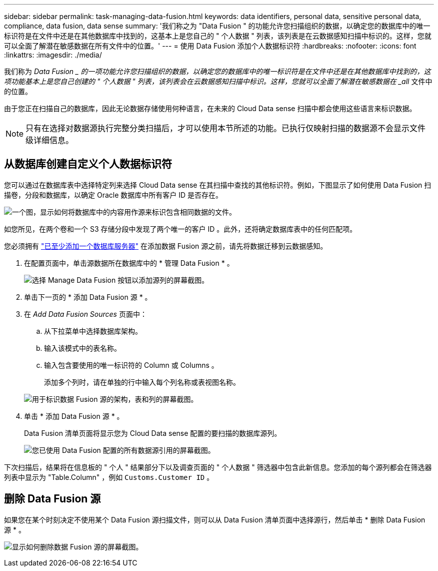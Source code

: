 ---
sidebar: sidebar 
permalink: task-managing-data-fusion.html 
keywords: data identifiers, personal data, sensitive personal data, compliance, data fusion, data sense 
summary: '我们称之为 "Data Fusion " 的功能允许您扫描组织的数据，以确定您的数据库中的唯一标识符是在文件中还是在其他数据库中找到的，这基本上是您自己的 " 个人数据 " 列表，该列表是在云数据感知扫描中标识的。这样，您就可以全面了解潜在敏感数据在所有文件中的位置。' 
---
= 使用 Data Fusion 添加个人数据标识符
:hardbreaks:
:nofooter: 
:icons: font
:linkattrs: 
:imagesdir: ./media/


[role="lead"]
我们称为 _Data Fusion _ 的一项功能允许您扫描组织的数据，以确定您的数据库中的唯一标识符是在文件中还是在其他数据库中找到的，这项功能基本上是您自己创建的 " 个人数据 " 列表，该列表会在云数据感知扫描中标识。这样，您就可以全面了解潜在敏感数据在 _all_ 文件中的位置。

由于您正在扫描自己的数据库，因此无论数据存储使用何种语言，在未来的 Cloud Data sense 扫描中都会使用这些语言来标识数据。


NOTE: 只有在选择对数据源执行完整分类扫描后，才可以使用本节所述的功能。已执行仅映射扫描的数据源不会显示文件级详细信息。



== 从数据库创建自定义个人数据标识符

您可以通过在数据库表中选择特定列来选择 Cloud Data sense 在其扫描中查找的其他标识符。例如，下图显示了如何使用 Data Fusion 扫描卷，分段和数据库，以确定 Oracle 数据库中所有客户 ID 是否存在。

image:diagram_compliance_data_fusion.png["一个图，显示如何将数据库中的内容用作源来标识包含相同数据的文件。"]

如您所见，在两个卷和一个 S3 存储分段中发现了两个唯一的客户 ID 。此外，还将确定数据库表中的任何匹配项。

您必须拥有 link:task-scanning-databases.html#adding-the-database-server["已至少添加一个数据库服务器"^] 在添加数据 Fusion 源之前，请先将数据迁移到云数据感知。

. 在配置页面中，单击源数据所在数据库中的 * 管理 Data Fusion * 。
+
image:screenshot_compliance_manage_data_fusion.png["选择 Manage Data Fusion 按钮以添加源列的屏幕截图。"]

. 单击下一页的 * 添加 Data Fusion 源 * 。
. 在 _Add Data Fusion Sources_ 页面中：
+
.. 从下拉菜单中选择数据库架构。
.. 输入该模式中的表名称。
.. 输入包含要使用的唯一标识符的 Column 或 Columns 。
+
添加多个列时，请在单独的行中输入每个列名称或表视图名称。

+
image:screenshot_compliance_add_data_fusion.png["用于标识数据 Fusion 源的架构，表和列的屏幕截图。"]



. 单击 * 添加 Data Fusion 源 * 。
+
Data Fusion 清单页面将显示您为 Cloud Data sense 配置的要扫描的数据库源列。

+
image:screenshot_compliance_data_fusion_list.png["您已使用 Data Fusion 配置的所有数据源引用的屏幕截图。"]



下次扫描后，结果将在信息板的 " 个人 " 结果部分下以及调查页面的 " 个人数据 " 筛选器中包含此新信息。您添加的每个源列都会在筛选器列表中显示为 "Table.Column" ，例如 `Customs.Customer ID` 。



== 删除 Data Fusion 源

如果您在某个时刻决定不使用某个 Data Fusion 源扫描文件，则可以从 Data Fusion 清单页面中选择源行，然后单击 * 删除 Data Fusion 源 * 。

image:screenshot_compliance_delete_data_fusion.png["显示如何删除数据 Fusion 源的屏幕截图。"]
